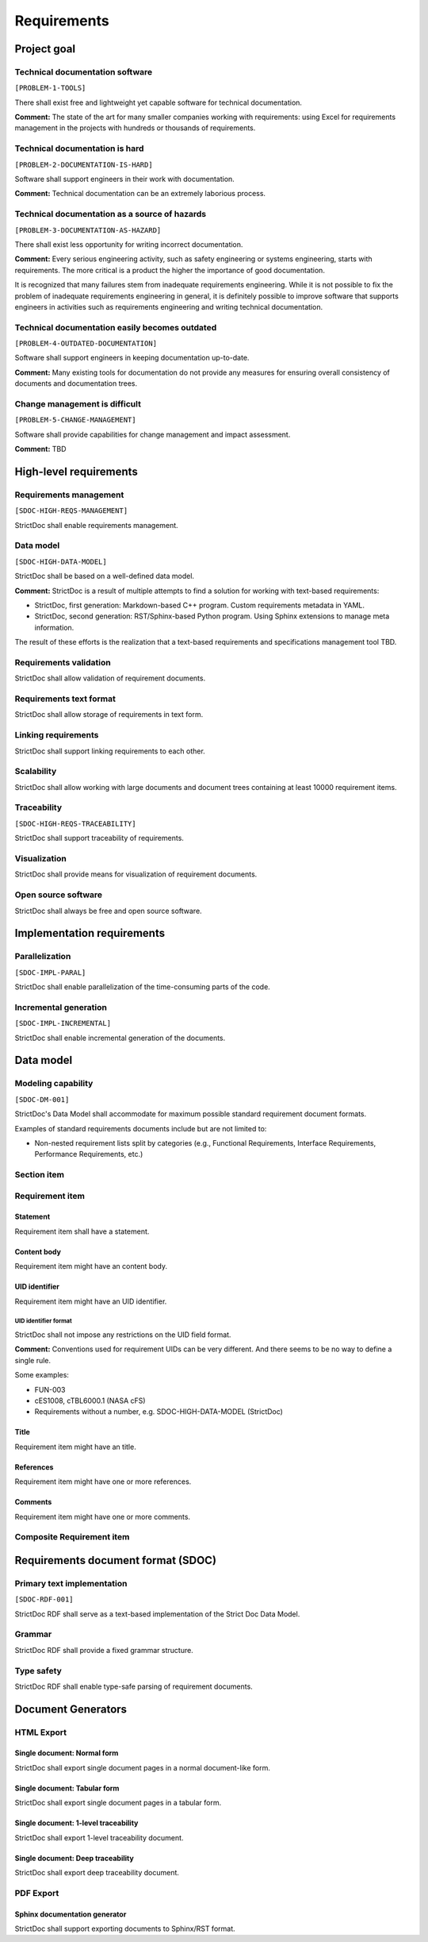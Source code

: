Requirements
$$$$$$$$$$$$

Project goal
============

Technical documentation software
--------------------------------

``[PROBLEM-1-TOOLS]``

There shall exist free and lightweight yet capable software for technical
documentation.

**Comment:** The state of the art for many smaller companies working with
requirements: using Excel for requirements management in the projects with
hundreds or thousands of requirements.

Technical documentation is hard
-------------------------------

``[PROBLEM-2-DOCUMENTATION-IS-HARD]``

Software shall support engineers in their work with documentation.

**Comment:** Technical documentation can be an extremely laborious process.

Technical documentation as a source of hazards
----------------------------------------------

``[PROBLEM-3-DOCUMENTATION-AS-HAZARD]``

There shall exist less opportunity for writing incorrect documentation.

**Comment:** Every serious engineering activity, such as safety engineering or systems
engineering, starts with requirements. The more critical is a product the higher
the importance of good documentation.

It is recognized that many failures stem from inadequate requirements
engineering. While it is not possible to fix the problem of inadequate
requirements engineering in general, it is definitely possible to improve
software that supports engineers in activities such as requirements engineering
and writing technical documentation.

Technical documentation easily becomes outdated
-----------------------------------------------

``[PROBLEM-4-OUTDATED-DOCUMENTATION]``

Software shall support engineers in keeping documentation up-to-date.

**Comment:** Many existing tools for documentation do not provide any measures for
ensuring overall consistency of documents and documentation trees.

Change management is difficult
------------------------------

``[PROBLEM-5-CHANGE-MANAGEMENT]``

Software shall provide capabilities for change management and impact assessment.

**Comment:** TBD

High-level requirements
=======================

Requirements management
-----------------------

``[SDOC-HIGH-REQS-MANAGEMENT]``

StrictDoc shall enable requirements management.

Data model
----------

``[SDOC-HIGH-DATA-MODEL]``

StrictDoc shall be based on a well-defined data model.

**Comment:** StrictDoc is a result of multiple attempts to find a solution for working with
text-based requirements:

- StrictDoc, first generation: Markdown-based C++ program. Custom requirements
  metadata in YAML.
- StrictDoc, second generation: RST/Sphinx-based Python program. Using Sphinx
  extensions to manage meta information.

The result of these efforts is the realization that a text-based requirements
and specifications management tool TBD.

Requirements validation
-----------------------

StrictDoc shall allow validation of requirement documents.

Requirements text format
------------------------

StrictDoc shall allow storage of requirements in text form.

Linking requirements
--------------------

StrictDoc shall support linking requirements to each other.

Scalability
-----------

StrictDoc shall allow working with large documents and document trees containing at least 10000 requirement items.

Traceability
------------

``[SDOC-HIGH-REQS-TRACEABILITY]``

StrictDoc shall support traceability of requirements.

Visualization
-------------

StrictDoc shall provide means for visualization of requirement documents.

Open source software
--------------------

StrictDoc shall always be free and open source software.

Implementation requirements
===========================

Parallelization
---------------

``[SDOC-IMPL-PARAL]``

StrictDoc shall enable parallelization of the time-consuming parts of the code.

Incremental generation
----------------------

``[SDOC-IMPL-INCREMENTAL]``

StrictDoc shall enable incremental generation of the documents.

Data model
==========

Modeling capability
-------------------

``[SDOC-DM-001]``

StrictDoc's Data Model shall accommodate for maximum possible standard requirement document formats.


Examples of standard requirements documents include but are not limited to:

- Non-nested requirement lists split by categories
  (e.g., Functional Requirements, Interface Requirements, Performance Requirements, etc.)

Section item
------------

Requirement item
----------------

Statement
~~~~~~~~~

Requirement item shall have a statement.

Content body
~~~~~~~~~~~~

Requirement item might have an content body.

UID identifier
~~~~~~~~~~~~~~

Requirement item might have an UID identifier.

UID identifier format
^^^^^^^^^^^^^^^^^^^^^

StrictDoc shall not impose any restrictions on the UID field format.

**Comment:** Conventions used for requirement UIDs can be very different. And there seems to
be no way to define a single rule.

Some examples:

- FUN-003
- cES1008, cTBL6000.1 (NASA cFS)
- Requirements without a number, e.g. SDOC-HIGH-DATA-MODEL (StrictDoc)

Title
~~~~~

Requirement item might have an title.

References
~~~~~~~~~~

Requirement item might have one or more references.

Comments
~~~~~~~~

Requirement item might have one or more comments.

Composite Requirement item
--------------------------

Requirements document format (SDOC)
===================================

Primary text implementation
---------------------------

``[SDOC-RDF-001]``

StrictDoc RDF shall serve as a text-based implementation of the Strict Doc Data Model.

Grammar
-------

StrictDoc RDF shall provide a fixed grammar structure.

Type safety
-----------

StrictDoc RDF shall enable type-safe parsing of requirement documents.

Document Generators
===================

HTML Export
-----------

Single document: Normal form
~~~~~~~~~~~~~~~~~~~~~~~~~~~~

StrictDoc shall export single document pages in a normal document-like form.

Single document: Tabular form
~~~~~~~~~~~~~~~~~~~~~~~~~~~~~

StrictDoc shall export single document pages in a tabular form.

Single document: 1-level traceability
~~~~~~~~~~~~~~~~~~~~~~~~~~~~~~~~~~~~~

StrictDoc shall export 1-level traceability document.

Single document: Deep traceability
~~~~~~~~~~~~~~~~~~~~~~~~~~~~~~~~~~

StrictDoc shall export deep traceability document.

PDF Export
----------

Sphinx documentation generator
~~~~~~~~~~~~~~~~~~~~~~~~~~~~~~

StrictDoc shall support exporting documents to Sphinx/RST format.

